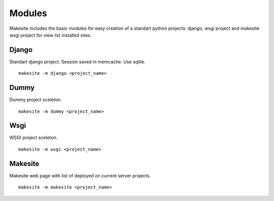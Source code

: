 Modules
=======

Makesite includes the basic modules for easy creation of a standart python projects: django, wsgi project and makesite wsgi project for view list installed sites.


Django
------

Standart django project. Session saved in memcache. Use sqlite. ::

    makesite -m django <project_name>


Dummy
-----

Dummy project sceleton. ::

    makesite -m dummy <project_name>

Wsgi
----

WSGI project sceleton. ::

    makesite -m wsgi <project_name>

Makesite
--------

Makesite web page with list of deployed on current server projects. ::

    makesite -m makesite <project_name>
